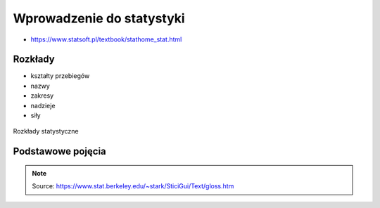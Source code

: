 **************************
Wprowadzenie do statystyki
**************************


* https://www.statsoft.pl/textbook/stathome_stat.html

Rozkłady
========
* kształty przebiegów
* nazwy
* zakresy
* nadzieje
* siły

.. figure:: img/statistics-distributions.jpg
    :scale: 50%
    :align: center

    Rozkłady statystyczne


Podstawowe pojęcia
==================
.. glossary::

    Funkcja
        .. figure:: img/statistics-function.png
            :scale: 100%
            :align: center

            Funkcja opisana równaniem prostej :math:`f(x) = mx + b`

    Równanie prostej
        :math:`f(x) = ax + b` lub :math:`f(x) = mx + b`


    Model
        Prototype for or the the rules that defines a body of classifier function. Typicly models have parameters that allows to adjust the data. We use the training data to adjust the parameters of a model.

    Standard Deviation
        Average distance from the mean for all the points.

    Average
        A sometimes vague term. It usually denotes the arithmetic mean, but it can also denote the median, the mode, the geometric mean, and weighted means, among other things.

    Bayes' Rule
        Bayes' rule expresses the conditional probability of the event :math:`A` given the event :math:`B` in terms of the conditional probability of the event :math:`B` given the event :math:`A` and the unconditional probability of :math:`A`:

        .. math::

            P(A|B) = P(B|A) ×P(A)/( P(B|A)×P(A) + P(B|Ac) ×P(Ac) )

        In this expression, the unconditional probability of :math:`A` is also called the prior probability of :math:`A` , because it is the probability assigned to A prior to observing any data. Similarly, in this context, :math:`P(A|B)` is called the posterior probability of :math:`A` given :math:`B` , because it is the probability of :math:`A` updated to reflect (i.e., to condition on) the fact that :math:`B` was observed to occur.

    Bernoulli's Inequality
        The Bernoulli Inequality says that :math:`if x ≥ −1` then :math:`(1+x)n ≥ 1 + nx` for every integer :math:`n ≥ 0`. If :math:`n` is even, the inequality holds for all :math:`x` .

    Chance variation, chance error
        A random variable can be decomposed into a sum of its expected value and chance variation around its expected value. The expected value of the chance variation is zero; the standard error of the chance variation is the same as the standard error of the random variable—the size of a "typical" difference between the random variable and its expected value. See also sampling error.

    Class Boundary
        A point that is the left endpoint of one class interval, and the right endpoint of another class interval.

    Class Interval
        In plotting a histogram, one starts by dividing the range of values into a set of non-overlapping intervals, called class intervals, in such a way that every datum is contained in some class interval. See the related entries class boundary and endpoint convention.

    Cluster Sample
        In a cluster sample, the sampling unit is a collection of population units, not single population units. For example, techniques for adjusting the U.S. census start with a sample of geographic blocks, then (try to) enumerate all inhabitants of the blocks in the sample to obtain a sample of people. This is an example of a cluster sample. (The blocks are chosen separately from different strata, so the overall design is a stratified cluster sample.)

    Conditional Probability
        Suppose we are interested in the probability that some event :math:`A` occurs, and we learn that the event :math:`B` occurred. How should we update the probability of :math:`A` to reflect this new knowledge? This is what the conditional probability does: it says how the additional knowledge that :math:`B` occurred should affect the probability that :math:`A` occurred quantitatively.

        For example, suppose that :math:`A` and :math:`B` are mutually exclusive. Then if :math:`B` occurred, :math:`A` did not, so the conditional probability that :math:`A` occurred given that :math:`B` occurred is zero. At the other extreme, suppose that :math:`B` is a subset of :math:`A` , so that :math:`A` must occur whenever :math:`B` does. Then if we learn that :math:`B` occurred, :math:`A` must have occurred too, so the conditional probability that :math:`A` occurred given that :math:`B` occurred is 100%. For in-between cases, where :math:`A` and :math:`B` intersect, but :math:`B` is not a subset of :math:`A` , the conditional probability of :math:`A` given :math:`B` is a number between zero and 100%. Basically, one "restricts" the outcome space :math:`S` to consider only the part of :math:`S` that is in :math:`B` , because we know that :math:`B` occurred. For :math:`A` to have happened given that :math:`B` happened requires that :math:`AB` happened, so we are interested in the event :math:`AB` . To have a legitimate probability requires that :math:`P(S) = 100\%` , so if we are restricting the outcome space to :math:`B` , we need to divide by the probability of :math:`B` to make the probability of this new :math:`S` be 100%. On this scale, the probability that :math:`AB` happened is :math:`P(AB)/P(B)`. This is the definition of the conditional probability of :math:`A` given :math:`B` , provided :math:`P(B)` is not zero (division by zero is undefined). Note that the special cases :math:`AB = {}` (:math:`A` and :math:`B` are mutually exclusive) and :math:`AB = B` (:math:`B` is a subset of :math:`A`) agree with our intuition as described at the top of this paragraph. Conditional probabilities satisfy the axioms of probability, just as ordinary probabilities do.

    Converse
        If :math:`p` and :math:`q` are two logical propositions, then the converse of the proposition :math:`(p → q)` is the proposition :math:`(q → p)` .

    Correlation
        A measure of linear association between two (ordered) lists. Two variables can be strongly correlated without having any causal relationship, and two variables can have a causal relationship and yet be uncorrelated.

    Correlation coefficient
        The correlation coefficient :math:`r` is a measure of how nearly a scatterplot falls on a straight line. The correlation coefficient is always between −1 and +1. To compute the correlation coefficient of a list of pairs of measurements :math:`(X,Y)`, first transform :math:`X` and :math:`Y` individually into standard units. Multiply corresponding elements of the transformed pairs to get a single list of numbers. The correlation coefficient is the mean of that list of products. This page contains a tool that lets you generate bivariate data with any correlation coefficient you want.

    Deviation
        A deviation is the difference between a datum and some reference value, typically the mean of the data. In computing the SD, one finds the rms of the deviations from the mean, the differences between the individual data and the mean of the data.

    Discrete Variable
        A quantitative variable whose set of possible values is countable. Typical examples of discrete variables are variables whose possible values are a subset of the integers, such as Social Security numbers, the number of people in a family, ages rounded to the nearest year, etc. Discrete variables are "chunky." C.f. continuous variable. A discrete random variable is one whose set of possible values is countable. A random variable is discrete if and only if its cumulative probability distribution function is a stair-step function; i.e., if it is piecewise constant and only increases by jumps.

    Distribution
        The distribution of a set of numerical data is how their values are distributed over the real numbers. It is completely characterized by the empirical distribution function. Similarly, the probability distribution of a random variable is completely characterized by its probability distribution function. Sometimes the word "distribution" is used as a synonym for the empirical distribution function or the probability distribution function. If two or more random variables are defined for the same experiment, they have a joint probability distribution.

    Distribution Function, Empirical
        The empirical (cumulative) distribution function of a set of numerical data is, for each real value of :math:`x` , the fraction of observations that are less than or equal to :math:`x` . A plot of the empirical distribution function is an uneven set of stairs. The width of the stairs is the spacing between adjacent data; the height of the stairs depends on how many data have exactly the same value. The distribution function is zero for small enough (negative) values of :math:`x` , and is unity for large enough values of :math:`x` . It increases monotonically: :math:`if y > x`, the empirical distribution function evaluated at :math:`y` is at least as large as the empirical distribution function evaluated at :math:`x`.

    Expectation, Expected Value
        The expected value of a random variable is the long-term limiting average of its values in independent repeated experiments. The expected value of the random variable :math:`X` is denoted :math:`EX` or :math:`E(X)` . For a discrete random variable (one that has a countable number of possible values) the expected value is the weighted average of its possible values, where the weight assigned to each possible value is the chance that the random variable takes that value. One can think of the expected value of a random variable as the point at which its probability histogram would balance, if it were cut out of a uniform material. Taking the expected value is a linear operation: if :math:`X` and :math:`Y` are two random variables, the expected value of their sum is the sum of their expected values :math:`(E(X+Y) = E(X) + E(Y))` , and the expected value of a constant a times a random variable :math:`X` is the constant times the expected value of :math:`X` :math:`(E(a×X ) = a× E(X))` .

    Extrapolation
        See interpolation.

    Game Theory
        A field of study that bridges mathematics, statistics, economics, and psychology. It is used to study economic behavior, and to model conflict between nations, for example, "nuclear stalemate" during the Cold War.

    Geometric Distribution
        The geometric distribution describes the number of trials up to and including the first success, in independent trials with the same probability of success. The geometric distribution depends only on the single parameter p, the probability of success in each trial. For example, the number of times one must toss a fair coin until the first time the coin lands heads has a geometric distribution with parameter :math:`p = 50\%` . The geometric distribution assigns probability :math:`p×(1 − p)k−1` to the event that it takes k trials to the first success. The expected value of the geometric distribution is :math:`1/p` , and its SE is :math:`(1−p)½/p`.

    Geometric Mean
        The geometric mean of n numbers :math:`{x1, x2, x3, …, xn}` is the nth root of their product:

        :math:`(x1×x2×x3× … ×xn)1/n`

    Histogram
        A histogram is a kind of plot that summarizes how data are distributed. Starting with a set of class intervals, the histogram is a set of rectangles ("bins") sitting on the horizontal axis. The bases of the rectangles are the class intervals, and their heights are such that their areas are proportional to the fraction of observations in the corresponding class intervals. That is, the height of a given rectangle is the fraction of observations in the corresponding class interval, divided by the length of the corresponding class interval. A histogram does not need a vertical scale, because the total area of the histogram must equal 100%. The units of the vertical axis are percent per unit of the horizontal axis. This is called the density scale. The horizontal axis of a histogram needs a scale. If any observations coincide with the endpoints of class intervals, the endpoint convention is important. This page contains a histogram tool, with controls to highlight ranges of values and read their areas.

    Interpolation
        Given a set of bivariate data :math:`(x, y)`, to impute a value of :math:`y` corresponding to some value of :math:`x` at which there is no measurement of :math:`y` is called interpolation, if the value of :math:`x` is within the range of the measured values of :math:`x` . If the value of :math:`x` is outside the range of measured values, imputing a corresponding value of :math:`y` is called extrapolation.

    Linear association
        Two variables are linearly associated if a change in one is associated with a proportional change in the other, with the same constant of proportionality throughout the range of measurement. The correlation coefficient measures the degree of linear association on a scale of −1 to 1.

    Mean, Arithmetic mean
        The sum of a list of numbers, divided by the number of elements in the list. See also average.

    Median
        "Middle value" of a list. The smallest number such that at least half the numbers in the list are no greater than it. If the list has an odd number of entries, the median is the middle entry in the list after sorting the list into increasing order. If the list has an even number of entries, the median is the smaller of the two middle numbers after sorting. The median can be estimated from a histogram by finding the smallest number such that the area under the histogram to the left of that number is 50%.

    Member of a set
        Something is a member (or element) of a set if it is one of the things in the set.

    Nonlinear Association
        The relationship between two variables is nonlinear if a change in one is associated with a change in the other that is depends on the value of the first; that is, if the change in the second is not simply proportional to the change in the first, independent of the value of the first variable.

    Normal approximation
        The normal approximation to data is to approximate areas under the histogram of data, transformed into standard units, by the corresponding areas under the normal curve.

        Many probability distributions can be approximated by a normal distribution, in the sense that the area under the probability histogram is close to the area under a corresponding part of the normal curve. To find the corresponding part of the normal curve, the range must be converted to standard units, by subtracting the expected value and dividing by the standard error. For example, the area under the binomial probability histogram for :math:`n = 50` and :math:`p = 30\%` between 9.5 and 17.5 is 74.2%. To use the normal approximation, we transform the endpoints to standard units, by subtracting the expected value (for the Binomial random variable, :math:`n×p = 15` for these values of :math:`n` and :math:`p` ) and dividing the result by the standard error (for a Binomial, :math:`(n × p × (1−p))1/2 = 3.24` for these values of :math:`n` and :math:`p`). The area normal approximation is the area under the normal curve between :math:`(9.5 − 15)/3.24 = −1.697` and :math:`(17.5 − 15)/3.24 = 0.772` ; that area is 73.5%, slightly smaller than the corresponding area under the binomial histogram. See also the continuity correction. The tool on this page illustrates the normal approximation to the binomial probability histogram. Note that the approximation gets worse when p gets close to 0 or 1, and that the approximation improves as n increases.

    Normal curve
        The normal curve is the familiar "bell curve:," illustrated on this page. The mathematical expression for the normal curve is y = :math:`(2×pi)−½e−x2/2`, where pi is the ratio of the circumference of a circle to its diameter (3.14159265…), and e is the base of the natural logarithm (2.71828…). The normal curve is symmetric around the point :math:`x=0` , and positive for every value of :math:`x`. The area under the normal curve is unity, and the SD of the normal curve, suitably defined, is also unity. Many (but not most) histograms, converted into standard units, approximately follow the normal curve.

    Normal distribution
        A random variable :math:`X` has a normal distribution with mean :math:`m` and standard error s if for every pair of numbers :math:`a ≤ b`, the chance that :math:`a < (X−m)/s < b` is

        :math:`P(a < (X−m)/s < b)` = area under the normal curve between :math:`a` and :math:`b` .

        If there are numbers m and s such that :math:`X` has a normal distribution with mean m and standard error :math:`s` , then :math:`X` is said to have a normal distribution or to be normally distributed. If :math:`X` has a normal distribution with mean :math:`m=0` and standard error :math:`s=1` , then :math:`X` is said to have a standard normal distribution. The notation :math:`X~N(m,s2)` means that :math:`X` has a normal distribution with mean :math:`m` and standard error :math:`s` ; for example, :math:`X~N(0,1)` , means :math:`X` has a standard normal distribution.

    Partition
        A partition of an event :math:`A` is a collection of events :math:`{A1, A2, A3, … }` such that the events in the collection are disjoint, and their union is :math:`A`. That is, :math:`AjAk = {}` unless :math:`j = k` , and :math:`A = A1 ∪ A2 ∪ A3 ∪ …` .

        If the event :math:`A` is not specified, it is assumed to be the entire outcome space :math:`S` .

    Percentile
        The pth percentile of a list is the smallest number such that at least :math:`p\%` of the numbers in the list are no larger than it. The :math:`pth` percentile of a random variable is the smallest number such that the chance that the random variable is no larger than it is at least :math:`p\%` . C.f. quantile.

    Population
        A collection of units being studied. Units can be people, places, objects, epochs, drugs, procedures, or many other things. Much of statistics is concerned with estimating numerical properties (parameters) of an entire population from a random sample of units from the population.

    Population Mean
        The mean of the numbers in a numerical population. For example, the population mean of a box of numbered tickets is the mean of the list comprised of all the numbers on all the tickets. The population mean is a parameter. C.f. sample mean.

    Population Standard Deviation
        The standard deviation of the values of a variable for a population. This is a parameter, not a statistic. C.f. sample standard deviation.

    Probability
        The probability of an event is a number between zero and 100%. The meaning (interpretation) of probability is the subject of theories of probability, which differ in their interpretations. However, any rule for assigning probabilities to events has to satisfy the axioms of probability.

    Probability density function
        The chance that a continuous random variable is in any range of values can be calculated as the area under a curve over that range of values. The curve is the probability density function of the random variable. That is, if :math:`X` is a continuous random variable, there is a function :math:`f(x)` such that for every pair of numbers a≤b,

        :math:`P(a≤ X ≤b)` = (area under :math:`f` between :math:`a` and :math:`b` );

        :math:`f` is the probability density function of :math:`X` . For example, the probability density function of a random variable with a standard normal distribution is the normal curve. Only continuous random variables have probability density functions.

    Probability Distribution
        The probability distribution of a random variable specifies the chance that the variable takes a value in any subset of the real numbers. (The subsets have to satisfy some technical conditions that are not important for this course.) The probability distribution of a random variable is completely characterized by the cumulative probability distribution function; the terms sometimes are used synonymously. The probability distribution of a discrete random variable can be characterized by the chance that the random variable takes each of its possible values. For example, the probability distribution of the total number of spots :math:`S` showing on the roll of two fair dice can be written as a table:

        ========= ==============
        :math:`s` :math:`P(S=s)`
        ========= ==============
        2	      1/36
        3	      2/36
        4	      3/36
        5	      4/36
        6	      5/36
        7	      6/36
        8	      5/36
        9	      4/36
        10	      3/36
        11	      2/36
        12	      1/36
        ========= ==============

        The probability distribution of a continuous random variable can be characterized by its probability density function.

    Probability Histogram
        A probability histogram for a random variable is analogous to a histogram of data, but instead of plotting the area of the bins proportional to the relative frequency of observations in the class interval, one plots the area of the bins proportional to the probability that the random variable is in the class interval.

    Quantile
        The :math:`qth` quantile of a list :math:`(0 < q ≤ 1)` is the smallest number such that the fraction q or more of the elements of the list are less than or equal to it. I.e., if the list contains :math:`n` numbers, the :math:`qth` quantile, is the smallest number :math:`Q` such that at least :math:`n×q` elements of the list are less than or equal to :math:`Q`.

    Random Sample
        A random sample is a sample whose members are chosen at random from a given population in such a way that the chance of obtaining any particular sample can be computed. The number of units in the sample is called the sample size, often denoted :math:`n` . The number of units in the population often is denoted :math:`N`. Random samples can be drawn with or without replacing objects between draws; that is, drawing all :math:`n` objects in the sample at once (a random sample without replacement), or drawing the objects one at a time, replacing them in the population between draws (a random sample with replacement). In a random sample with replacement, any given member of the population can occur in the sample more than once. In a random sample without replacement, any given member of the population can be in the sample at most once. A random sample without replacement in which every subset of :math:`n` of the :math:`N` units in the population is equally likely is also called a simple random sample. The term random sample with replacement denotes a random sample drawn in such a way that every multiset of :math:`n` units in the population is equally likely. See also probability sample.

    Random Variable
        A random variable is an assignment of numbers to possible outcomes of a random experiment. For example, consider tossing three coins. The number of heads showing when the coins land is a random variable: it assigns the number 0 to the outcome :math:`{T, T, T}`, the number 1 to the outcome :math:`{T, T, H}`, the number 2 to the outcome :math:`{T, H, H}`, and the number 3 to the outcome :math:`{H, H, H}`.

    Real number
        Loosely speaking, the real numbers are all numbers that can be represented as fractions (rational numbers), whether proper or improper—and all numbers in between the rational numbers. That is, the real numbers comprise the rational numbers and all limits of Cauchy sequences of rational numbers, where the Cauchy sequence is with respect to the absolute value metric. (More formally, the real numbers are the completion of the set of rational numbers in the topology induced by the absolute value function.) The real numbers contain all integers, all fractions, and all irrational (and transcendental) numbers, such as :math:`\pi`, :math:`e` , and :math:`2½`. There are uncountably many real numbers between 0 and 1; in contrast, there are only countably many rational numbers between 0 and 1.

    Regression, Linear Regression
        Linear regression fits a line to a scatterplot in such a way as to minimize the sum of the squares of the residuals. The resulting regression line, together with the standard deviations of the two variables or their correlation coefficient, can be a reasonable summary of a scatterplot if the scatterplot is roughly football-shaped. In other cases, it is a poor summary. If we are regressing the variable :math:`Y` on the variable :math:`X` , and if :math:`Y` is plotted on the vertical axis and :math:`X` is plotted on the horizontal axis, the regression line passes through the point of averages, and has slope equal to the correlation coefficient times the SD of :math:`Y` divided by the SD of :math:`X`. This page shows a scatterplot, with a button to plot the regression line.

    Sample
        A sample is a collection of units from a population. See also random sample.

    Sample Mean
        The arithmetic mean of a random sample from a population. It is a statistic commonly used to estimate the population mean. Suppose there are :math:`n` data, :math:`{x1, x2, … , xn}`. The sample mean is :math:`(x1 + x2 + … + xn)/n` . The expected value of the sample mean is the population mean. For sampling with replacement, the SE of the sample mean is the population standard deviation, divided by the square-root of the sample size. For sampling without replacement, the SE of the sample mean is the finite-population correction :math:`((N−n)/(N−1))½` times the SE of the sample mean for sampling with replacement, with :math:`N` the size of the population and n the size of the sample.

    Standard Deviation (SD)
        The standard deviation of a set of numbers is the rms of the set of deviations between each element of the set and the mean of the set. See also sample standard deviation.

    Standard Error (SE)
        The Standard Error of a random variable is a measure of how far it is likely to be from its expected value; that is, its scatter in repeated experiments. The SE of a random variable :math:`X` is defined to be

        .. math::

            SE(X) = [E( (X − E(X))2 )] ½.

        That is, the standard error is the square-root of the expected squared difference between the random variable and its expected value. The SE of a random variable is analogous to the SD of a list.

    Standard Normal Curve
        See normal curve.

    Transformation
        Transformations turn lists into other lists, or variables into other variables. For example, to transform a list of temperatures in degrees Celsius into the corresponding list of temperatures in degrees Fahrenheit, you multiply each element by :math:`9/5`, and add 32 to each product. This is an example of an affine transformation: multiply by something and add something (:math:`y = ax + b` is the general affine transformation of :math:`x` ; it's the familiar equation of a straight line). In a linear transformation, you only multiply by something (:math:`y = ax` ). Affine transformations are used to put variables in standard units. In that case, you subtract the mean and divide the results by the SD. This is equivalent to multiplying by the reciprocal of the SD and adding the negative of the mean, divided by the SD, so it is an affine transformation. Affine transformations with positive multiplicative constants have a simple effect on the mean, median, mode, quartiles, and other percentiles: the new value of any of these is the old one, transformed using exactly the same formula. When the multiplicative constant is negative, the mean, median, mode, are still transformed by the same rule, but quartiles and percentiles are reversed: the :math:`qth` quantile of the transformed distribution is the transformed value of the :math:`1−qth` quantile of the original distribution (ignoring the effect of data spacing). The effect of an affine transformation on the SD, range, and IQR, is to make the new value the old value times the absolute value of the number you multiplied the first list by: what you added does not affect them.

    Variable
        A numerical value or a characteristic that can differ from individual to individual. See also categorical variable, qualitative variable, quantitative variable, discrete variable, continuous variable, and random variable.

    Variance, population variance
        The variance of a list is the square of the standard deviation of the list, that is, the average of the squares of the deviations of the numbers in the list from their mean. The variance of a random variable :math:`X` , :math:`Var(X)` , is the expected value of the squared difference between the variable and its expected value: :math:`Var(X) = E((X − E(X))2)` . The variance of a random variable is the square of the standard error (SE) of the variable.

    Venn Diagram
        A pictorial way of showing the relations among sets or events. The universal set or outcome space is usually drawn as a rectangle; sets are regions within the rectangle. The overlap of the regions corresponds to the intersection of the sets. If the regions do not overlap, the sets are disjoint. The part of the rectangle included in one or more of the regions corresponds to the union of the sets. This page contains a tool that illustrates Venn diagrams; the tool represents the probability of an event by the area of the event.


.. note:: Source: https://www.stat.berkeley.edu/~stark/SticiGui/Text/gloss.htm
